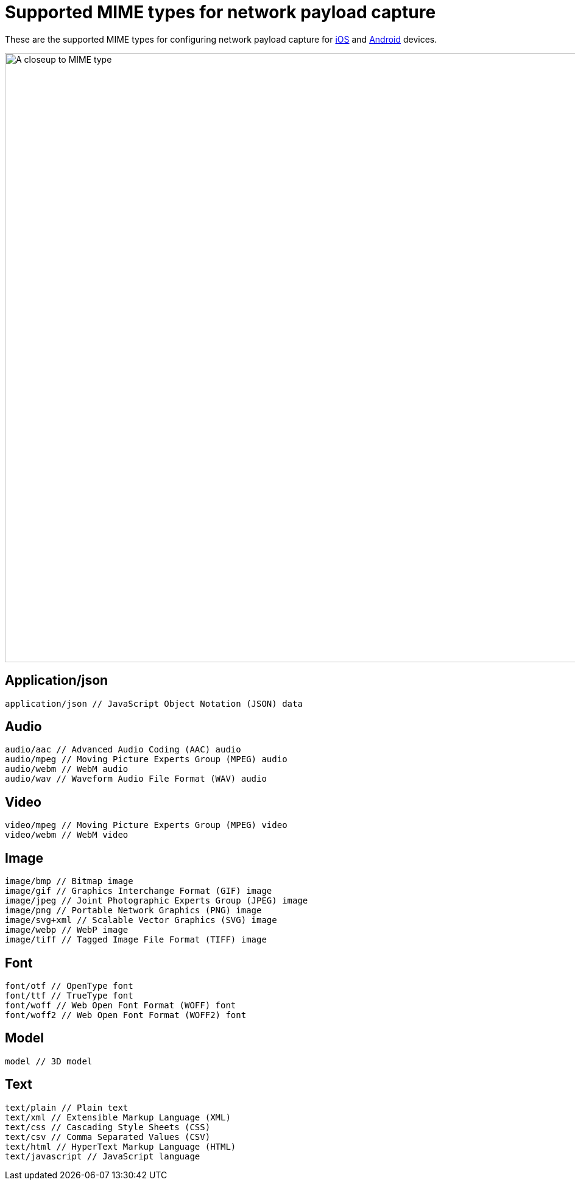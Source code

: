 = Supported MIME types for network payload capture
:navtitle: Supported MIME types

These are the supported MIME types for configuring network payload capture for xref:devices:local-devices/network-payload-capture/configure-an-ios-device.adoc[iOS] and xref:devices:local-devices/network-payload-capture/configure-an-android-device.adoc[Android] devices.

image:devices:select-advanced-closeup.png[width=1000,alt="A closeup to MIME type"]

== Application/json

[source,plaintext]
----
application/json // JavaScript Object Notation (JSON) data
----

== Audio

[source,plaintext]
----
audio/aac // Advanced Audio Coding (AAC) audio
audio/mpeg // Moving Picture Experts Group (MPEG) audio
audio/webm // WebM audio
audio/wav // Waveform Audio File Format (WAV) audio
----

== Video

[source,plaintext]
----
video/mpeg // Moving Picture Experts Group (MPEG) video
video/webm // WebM video
----

== Image

[source,plaintext]
----
image/bmp // Bitmap image
image/gif // Graphics Interchange Format (GIF) image
image/jpeg // Joint Photographic Experts Group (JPEG) image
image/png // Portable Network Graphics (PNG) image
image/svg+xml // Scalable Vector Graphics (SVG) image
image/webp // WebP image
image/tiff // Tagged Image File Format (TIFF) image
----

== Font

[source,plaintext]
----
font/otf // OpenType font
font/ttf // TrueType font
font/woff // Web Open Font Format (WOFF) font
font/woff2 // Web Open Font Format (WOFF2) font
----

== Model

[source,plaintext]
----
model // 3D model
----

== Text

[source,plaintext]
----
text/plain // Plain text
text/xml // Extensible Markup Language (XML)
text/css // Cascading Style Sheets (CSS)
text/csv // Comma Separated Values (CSV)
text/html // HyperText Markup Language (HTML)
text/javascript // JavaScript language
----
